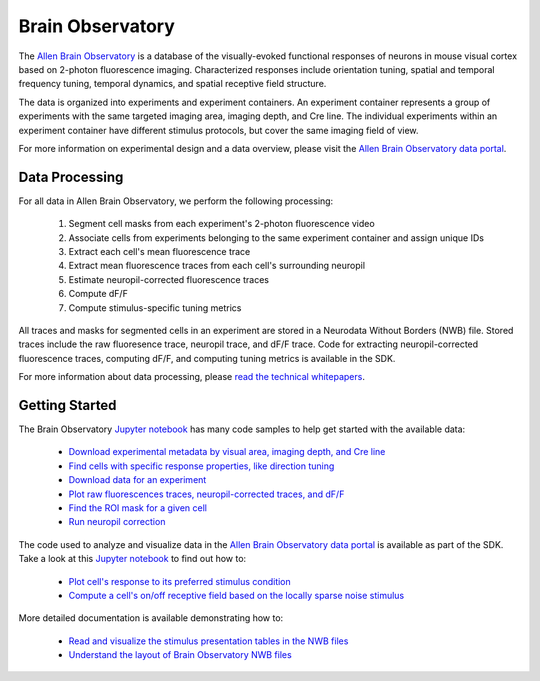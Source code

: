 Brain Observatory
=================

The `Allen Brain Observatory <http://activity.brain-map.org/visualcoding>`_ is a database of the visually-evoked functional
responses of neurons in mouse visual cortex based on 2-photon fluorescence imaging.  Characterized responses include orientation 
tuning, spatial and temporal frequency tuning, temporal dynamics, and spatial receptive field structure. 

The data is organized into experiments and experiment containers.  An experiment container represents a group of 
experiments with the same targeted imaging area, imaging depth, and Cre line.  The individual experiments within 
an experiment container have different stimulus protocols, but cover the same imaging field of view.  

.. image:: /_static/container_session_layout.png
   :align: center

For more information on experimental design and a data overview, please visit the `Allen Brain Observatory data portal <http://activity.brain-map.org/visualcoding>`_.  


Data Processing
---------------

For all data in Allen Brain Observatory, we perform the following processing:

   1. Segment cell masks from each experiment's 2-photon fluorescence video
   2. Associate cells from experiments belonging to the same experiment container and assign unique IDs
   3. Extract each cell's mean fluorescence trace
   4. Extract mean fluorescence traces from each cell's surrounding neuropil
   5. Estimate neuropil-corrected fluorescence traces
   6. Compute dF/F 
   7. Compute stimulus-specific tuning metrics 

All traces and masks for segmented cells in an experiment are stored in a Neurodata Without Borders (NWB) file.
Stored traces include the raw fluoresence trace, neuropil trace, and dF/F trace.  Code for extracting neuropil-corrected
fluorescence traces, computing dF/F, and computing tuning metrics is available in the SDK.  

For more information about data processing, please `read the technical whitepapers <http://help.alleninstitute.org/display/observatory/Documentation>`_.


Getting Started
---------------

The Brain Observatory `Jupyter notebook <_static/examples/nb/brain_observatory.html>`_ has many code samples to help get
started with the available data:

    - `Download experimental metadata by visual area, imaging depth, and Cre line <_static/examples/nb/brain_observatory.html#Experiment-Containers>`_
    - `Find cells with specific response properties, like direction tuning <_static/examples/nb/brain_observatory.html#Find-Cells-of-Interest>`_
    - `Download data for an experiment <_static/examples/nb/brain_observatory.html#Download-Experiment-Data-for-a-Cell>`_
    - `Plot raw fluorescences traces, neuropil-corrected traces, and dF/F <_static/examples/nb/brain_observatory.html#Fluorescence-Traces>`_
    - `Find the ROI mask for a given cell <_static/examples/nb/brain_observatory.html#ROI-Masks>`_    
    - `Run neuropil correction <_static/examples/nb/brain_observatory.html#Neuropil-Correction>`_

The code used to analyze and visualize data in the `Allen Brain Observatory data portal <http://activity.brain-map.org/visualcoding>`_ 
is available as part of the SDK.  Take a look at this `Jupyter notebook <_static/examples/nb/brain_observatory.html>`_ to find out how to:

    - `Plot cell's response to its preferred stimulus condition <_static/examples/nb/brain_observatory.html#Drifting-Gratings>`_    
    - `Compute a cell's on/off receptive field based on the locally sparse noise stimulus <_static/examples/nb/brain_observatory.html#Locally-Sparse-Noise>`_ 

More detailed documentation is available demonstrating how to: 

    - `Read and visualize the stimulus presentation tables in the NWB files <_static/examples/nb/brain_observatory_stimuli.html>`_
    - `Understand the layout of Brain Observatory NWB files <brain_observatory_nwb.html>`_ 





   






